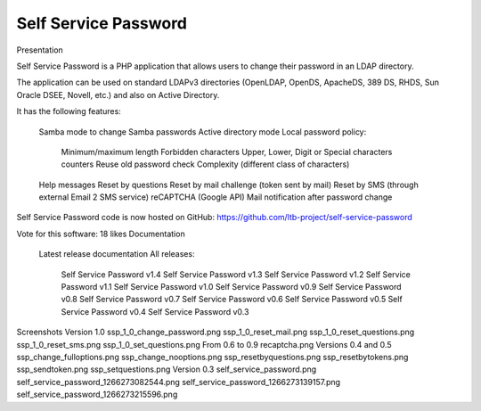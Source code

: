*********************
Self Service Password
*********************

Presentation

Self Service Password is a PHP application that allows users to change their password in an LDAP directory.

The application can be used on standard LDAPv3 directories (OpenLDAP, OpenDS, ApacheDS, 389 DS, RHDS, Sun Oracle DSEE, Novell, etc.) and also on Active Directory.

It has the following features:

    Samba mode to change Samba passwords
    Active directory mode
    Local password policy:
        Minimum/maximum length
        Forbidden characters
        Upper, Lower, Digit or Special characters counters
        Reuse old password check
        Complexity (different class of characters)
    Help messages
    Reset by questions
    Reset by mail challenge (token sent by mail)
    Reset by SMS (through external Email 2 SMS service)
    reCAPTCHA (Google API)
    Mail notification after password change

Self Service Password code is now hosted on GitHub: https://github.com/ltb-project/self-service-password

Vote for this software: 18 likes
Documentation

    Latest release documentation
    All releases:
        Self Service Password v1.4
        Self Service Password v1.3
        Self Service Password v1.2
        Self Service Password v1.1
        Self Service Password v1.0
        Self Service Password v0.9
        Self Service Password v0.8
        Self Service Password v0.7
        Self Service Password v0.6
        Self Service Password v0.5
        Self Service Password v0.4
        Self Service Password v0.3

Screenshots
Version 1.0
ssp_1_0_change_password.png	ssp_1_0_reset_mail.png	ssp_1_0_reset_questions.png
ssp_1_0_reset_sms.png	ssp_1_0_set_questions.png	
From 0.6 to 0.9
recaptcha.png		
Versions 0.4 and 0.5
ssp_change_fulloptions.png	ssp_change_nooptions.png	ssp_resetbyquestions.png
ssp_resetbytokens.png	ssp_sendtoken.png	ssp_setquestions.png
Version 0.3
self_service_password.png	self_service_password_1266273082544.png	self_service_password_1266273139157.png
self_service_password_1266273215596.png	
